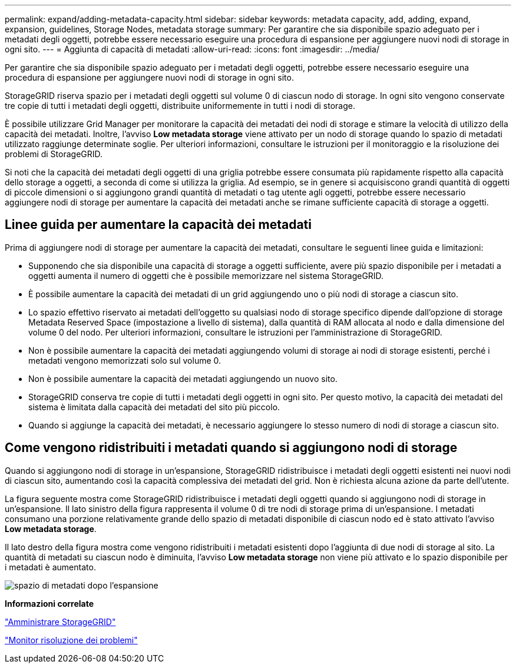 ---
permalink: expand/adding-metadata-capacity.html 
sidebar: sidebar 
keywords: metadata capacity, add, adding, expand, expansion, guidelines, Storage Nodes, metadata storage 
summary: Per garantire che sia disponibile spazio adeguato per i metadati degli oggetti, potrebbe essere necessario eseguire una procedura di espansione per aggiungere nuovi nodi di storage in ogni sito. 
---
= Aggiunta di capacità di metadati
:allow-uri-read: 
:icons: font
:imagesdir: ../media/


[role="lead"]
Per garantire che sia disponibile spazio adeguato per i metadati degli oggetti, potrebbe essere necessario eseguire una procedura di espansione per aggiungere nuovi nodi di storage in ogni sito.

StorageGRID riserva spazio per i metadati degli oggetti sul volume 0 di ciascun nodo di storage. In ogni sito vengono conservate tre copie di tutti i metadati degli oggetti, distribuite uniformemente in tutti i nodi di storage.

È possibile utilizzare Grid Manager per monitorare la capacità dei metadati dei nodi di storage e stimare la velocità di utilizzo della capacità dei metadati. Inoltre, l'avviso *Low metadata storage* viene attivato per un nodo di storage quando lo spazio di metadati utilizzato raggiunge determinate soglie. Per ulteriori informazioni, consultare le istruzioni per il monitoraggio e la risoluzione dei problemi di StorageGRID.

Si noti che la capacità dei metadati degli oggetti di una griglia potrebbe essere consumata più rapidamente rispetto alla capacità dello storage a oggetti, a seconda di come si utilizza la griglia. Ad esempio, se in genere si acquisiscono grandi quantità di oggetti di piccole dimensioni o si aggiungono grandi quantità di metadati o tag utente agli oggetti, potrebbe essere necessario aggiungere nodi di storage per aumentare la capacità dei metadati anche se rimane sufficiente capacità di storage a oggetti.



== Linee guida per aumentare la capacità dei metadati

Prima di aggiungere nodi di storage per aumentare la capacità dei metadati, consultare le seguenti linee guida e limitazioni:

* Supponendo che sia disponibile una capacità di storage a oggetti sufficiente, avere più spazio disponibile per i metadati a oggetti aumenta il numero di oggetti che è possibile memorizzare nel sistema StorageGRID.
* È possibile aumentare la capacità dei metadati di un grid aggiungendo uno o più nodi di storage a ciascun sito.
* Lo spazio effettivo riservato ai metadati dell'oggetto su qualsiasi nodo di storage specifico dipende dall'opzione di storage Metadata Reserved Space (impostazione a livello di sistema), dalla quantità di RAM allocata al nodo e dalla dimensione del volume 0 del nodo. Per ulteriori informazioni, consultare le istruzioni per l'amministrazione di StorageGRID.
* Non è possibile aumentare la capacità dei metadati aggiungendo volumi di storage ai nodi di storage esistenti, perché i metadati vengono memorizzati solo sul volume 0.
* Non è possibile aumentare la capacità dei metadati aggiungendo un nuovo sito.
* StorageGRID conserva tre copie di tutti i metadati degli oggetti in ogni sito. Per questo motivo, la capacità dei metadati del sistema è limitata dalla capacità dei metadati del sito più piccolo.
* Quando si aggiunge la capacità dei metadati, è necessario aggiungere lo stesso numero di nodi di storage a ciascun sito.




== Come vengono ridistribuiti i metadati quando si aggiungono nodi di storage

Quando si aggiungono nodi di storage in un'espansione, StorageGRID ridistribuisce i metadati degli oggetti esistenti nei nuovi nodi di ciascun sito, aumentando così la capacità complessiva dei metadati del grid. Non è richiesta alcuna azione da parte dell'utente.

La figura seguente mostra come StorageGRID ridistribuisce i metadati degli oggetti quando si aggiungono nodi di storage in un'espansione. Il lato sinistro della figura rappresenta il volume 0 di tre nodi di storage prima di un'espansione. I metadati consumano una porzione relativamente grande dello spazio di metadati disponibile di ciascun nodo ed è stato attivato l'avviso *Low metadata storage*.

Il lato destro della figura mostra come vengono ridistribuiti i metadati esistenti dopo l'aggiunta di due nodi di storage al sito. La quantità di metadati su ciascun nodo è diminuita, l'avviso *Low metadata storage* non viene più attivato e lo spazio disponibile per i metadati è aumentato.

image::../media/metadata_space_after_expansion.png[spazio di metadati dopo l'espansione]

*Informazioni correlate*

link:../admin/index.html["Amministrare StorageGRID"]

link:../monitor/index.html["Monitor  risoluzione dei problemi"]
